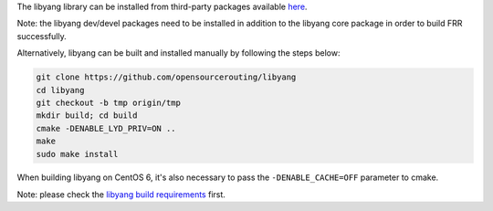 The libyang library can be installed from third-party packages available `here
<https://ci1.netdef.org/browse/LIBYANG-YANGRELEASE/latestSuccessful/artifact>`_.

Note: the libyang dev/devel packages need to be installed in addition
to the libyang core package in order to build FRR successfully.

Alternatively, libyang can be built and installed manually by following
the steps below:

.. code-block:: shell

   git clone https://github.com/opensourcerouting/libyang
   cd libyang
   git checkout -b tmp origin/tmp
   mkdir build; cd build
   cmake -DENABLE_LYD_PRIV=ON ..
   make
   sudo make install

When building libyang on CentOS 6, it's also necessary to pass the
``-DENABLE_CACHE=OFF`` parameter to cmake.

Note: please check the `libyang build requirements
<https://github.com/CESNET/libyang/blob/master/README.md#build-requirements>`_
first.
